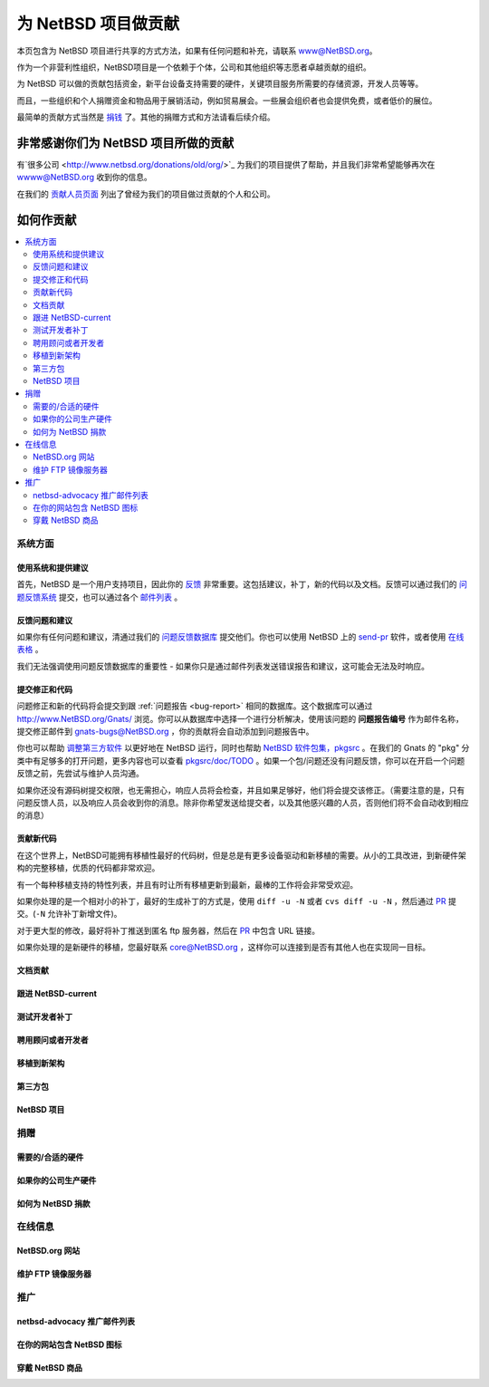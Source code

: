 =======================================
为 NetBSD 项目做贡献 
=======================================

本页包含为 NetBSD 项目进行共享的方式方法，如果有任何问题和补充，请联系 www@NetBSD.org。

作为一个非营利性组织，NetBSD项目是一个依赖于个体，公司和其他组织等志愿者卓越贡献的组织。

为 NetBSD 可以做的贡献包括资金，新平台设备支持需要的硬件，关键项目服务所需要的存储资源，开发人员等等。

而且，一些组织和个人捐赠资金和物品用于展销活动，例如贸易展会。一些展会组织者也会提供免费，或者低价的展位。

最简单的贡献方式当然是 `捐钱 <http://www.netbsd.org/donations/>`_ 了。其他的捐赠方式和方法请看后续介绍。


非常感谢你们为 NetBSD 项目所做的贡献
=========================================================

有`很多公司 <http://www.netbsd.org/donations/old/org/>`_ 为我们的项目提供了帮助，并且我们非常希望能够再次在 wwww@NetBSD.org 收到你的信息。

在我们的 `贡献人员页面 <http://www.netbsd.org/donations/>`_ 列出了曾经为我们的项目做过贡献的个人和公司。

如何作贡献
=========================================================

.. contents::
   :local:


系统方面
---------------------------------------------------------

使用系统和提供建议
^^^^^^^^^^^^^^^^^^^^^^^^^^^^^^^^^^^^^^^^^^^^^^^

首先，NetBSD 是一个用户支持项目，因此你的 `反馈 <http://www.netbsd.org/cgi-bin/feedback.cgi>`_ 非常重要。这包括建议，补丁，新的代码以及文档。反馈可以通过我们的 `问题反馈系统 <http://www.netbsd.org/support/send-pr.html>`_ 提交，也可以通过各个 `邮件列表 <http://www.netbsd.org/mailinglists/>`_ 。

.. _bug-report:

反馈问题和建议
^^^^^^^^^^^^^^^^^^^^^^^^^^^^^^^^^^^^^^^^^^^^^^^

如果你有任何问题和建议，清通过我们的 `问题反馈数据库 <http://www.netbsd.org/support/send-pr.html>`_ 提交他们。你也可以使用 NetBSD 上的 `send-pr <https://netbsd.gw.com/cgi-bin/man-cgi?send-pr+1.i386+NetBSD-9.0>`_ 软件，或者使用 `在线表格 <http://www.netbsd.org/cgi-bin/sendpr.cgi?gndb=netbsd>`_ 。

我们无法强调使用问题反馈数据库的重要性 - 如果你只是通过邮件列表发送错误报告和建议，这可能会无法及时响应。

提交修正和代码
^^^^^^^^^^^^^^^^^^^^^^^^^^^^^^^^^^^^^^^^^^^^^^^

问题修正和新的代码将会提交到跟 :ref:`问题报告 <bug-report>` 相同的数据库。这个数据库可以通过 http://www.NetBSD.org/Gnats/ 浏览。你可以从数据库中选择一个进行分析解决，使用该问题的 **问题报告编号** 作为邮件名称，提交修正邮件到 gnats-bugs@NetBSD.org ，你的贡献将会自动添加到问题报告中。

你也可以帮助 `调整第三方软件 <http://www.netbsd.org/contrib/#pkgsrc>`_ 以更好地在 NetBSD 运行，同时也帮助 `NetBSD 软件包集，pkgsrc <http://www.netbsd.org/docs/pkgsrc/>`_ 。在我们的 Gnats 的 "pkg" 分类中有足够多的打开问题，更多内容也可以查看 `pkgsrc/doc/TODO <http://cvsweb.netbsd.org/bsdweb.cgi/pkgsrc/doc/TODO?rev=HEAD&content-type=text/x-cvsweb-markup>`_ 。如果一个包/问题还没有问题反馈，你可以在开启一个问题反馈之前，先尝试与维护人员沟通。

如果你还没有源码树提交权限，也无需担心，响应人员将会检查，并且如果足够好，他们将会提交该修正。（需要注意的是，只有问题反馈人员，以及响应人员会收到你的消息。除非你希望发送给提交者，以及其他感兴趣的人员，否则他们将不会自动收到相应的消息）

贡献新代码
^^^^^^^^^^^^^^^^^^^^^^^^^^^^^^^^^^^^^^^^^^^^^^^

在这个世界上，NetBSD可能拥有移植性最好的代码树，但是总是有更多设备驱动和新移植的需要。从小的工具改进，到新硬件架构的完整移植，优质的代码都非常欢迎。

有一个每种移植支持的特性列表，并且有时让所有移植更新到最新，最棒的工作将会非常受欢迎。

如果你处理的是一个相对小的补丁，最好的生成补丁的方式是，使用 ``diff -u -N`` 或者 ``cvs diff -u -N`` ，然后通过 `PR`_ 提交。(``-N`` 允许补丁新增文件)。

对于更大型的修改，最好将补丁推送到匿名 ftp 服务器，然后在 `PR`_ 中包含 URL 链接。

如果你处理的是新硬件的移植，您最好联系 core@NetBSD.org ，这样你可以连接到是否有其他人也在实现同一目标。

文档贡献
^^^^^^^^^^^^^^^^^^^^^^^^^^^^^^^^^^^^^^^^^^^^^^^

跟进 NetBSD-current
^^^^^^^^^^^^^^^^^^^^^^^^^^^^^^^^^^^^^^^^^^^^^^^

测试开发者补丁
^^^^^^^^^^^^^^^^^^^^^^^^^^^^^^^^^^^^^^^^^^^^^^^

聘用顾问或者开发者
^^^^^^^^^^^^^^^^^^^^^^^^^^^^^^^^^^^^^^^^^^^^^^^

移植到新架构
^^^^^^^^^^^^^^^^^^^^^^^^^^^^^^^^^^^^^^^^^^^^^^^

第三方包
^^^^^^^^^^^^^^^^^^^^^^^^^^^^^^^^^^^^^^^^^^^^^^^

NetBSD 项目
^^^^^^^^^^^^^^^^^^^^^^^^^^^^^^^^^^^^^^^^^^^^^^^

捐赠
---------------------------------------------------------

需要的/合适的硬件
^^^^^^^^^^^^^^^^^^^^^^^^^^^^^^^^^^^^^^^^^^^^^^


如果你的公司生产硬件
^^^^^^^^^^^^^^^^^^^^^^^^^^^^^^^^^^^^^^^^^^^^^^


如何为 NetBSD 捐款
^^^^^^^^^^^^^^^^^^^^^^^^^^^^^^^^^^^^^^^^^^^^^^

在线信息
---------------------------------------------------------

NetBSD.org 网站
^^^^^^^^^^^^^^^^^^^^^^^^^^^^^^^^^^^^^^^^^^^^^^

维护 FTP 镜像服务器
^^^^^^^^^^^^^^^^^^^^^^^^^^^^^^^^^^^^^^^^^^^^^^

推广
---------------------------------------------------------

netbsd-advocacy 推广邮件列表
^^^^^^^^^^^^^^^^^^^^^^^^^^^^^^^^^^^^^^^^^^^^^^

在你的网站包含 NetBSD 图标
^^^^^^^^^^^^^^^^^^^^^^^^^^^^^^^^^^^^^^^^^^^^^^

穿戴 NetBSD 商品
^^^^^^^^^^^^^^^^^^^^^^^^^^^^^^^^^^^^^^^^^^^^^^


.. _PR: http://www.netbsd.org/support/send-pr.html
